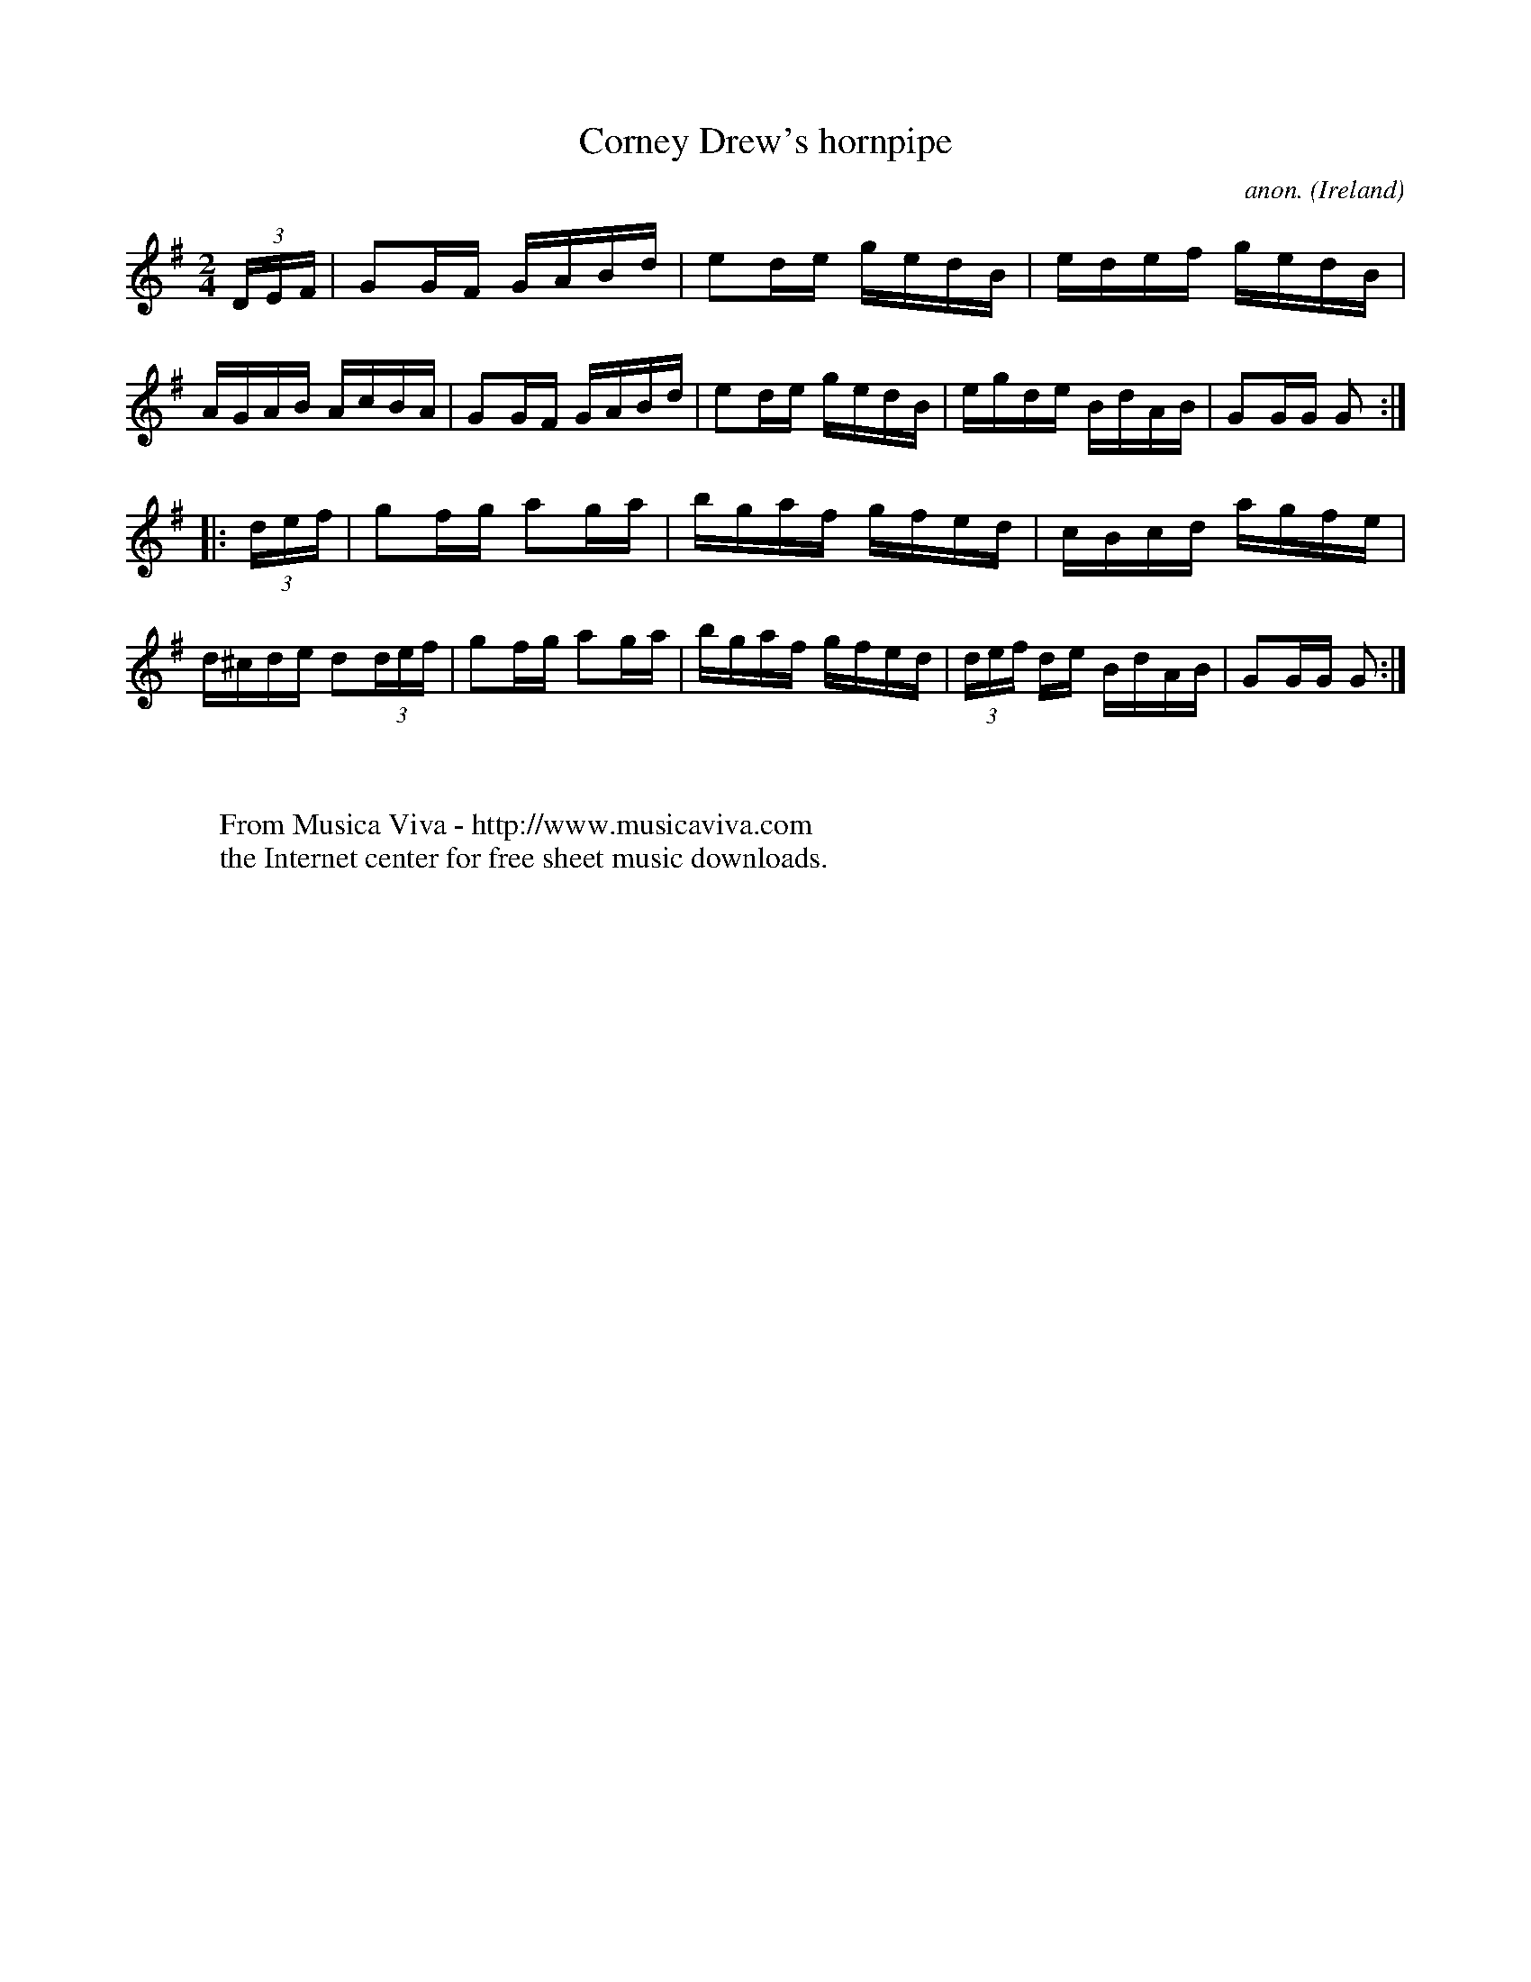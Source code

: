 X:903
T:Corney Drew's hornpipe
C:anon.
O:Ireland
B:Francis O'Neill: "The Dance Music of Ireland" (1907) no. 903
R:Hornpipe
Z:Transcribed by Frank Nordberg - http://www.musicaviva.com
F:http://www.musicaviva.com/abc/tunes/ireland/oneill-1001/0903/oneill-1001-0903-1.abc
M:2/4
L:1/16
K:G
(3DEF|G2GF GABd|e2de gedB|edef gedB|AGAB AcBA|G2GF GABd|e2de gedB|egde BdAB|G2GG G2:|
|:(3def|g2fg a2ga|bgaf gfed|cBcd agfe|d^cde d2(3def|g2fg a2ga|bgaf gfed|(3def de BdAB|G2GG G2:|
W:
W:
W:  From Musica Viva - http://www.musicaviva.com
W:  the Internet center for free sheet music downloads.
